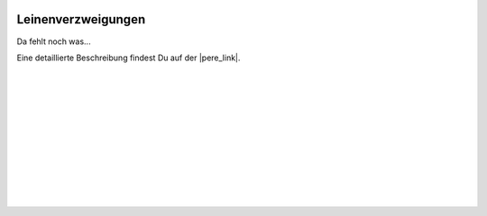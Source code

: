  .. Author: Stefan Feuz; http://www.laboratoridenvol.com

 .. Copyright: General Public License GNU GPL 3.0

*******************
Leinenverzweigungen
*******************

Da fehlt noch was...

Eine detaillierte Beschreibung findest Du auf der |pere_link|.

 |

 |

 |

 |

 |

 |

 |

 |

 |

 |

.. |pere_link| raw:: html

	<a href="http://laboratoridenvol.com/leparagliding/manual.en.html#6.11" target="_blank">Laboratori d'envol website</a>
